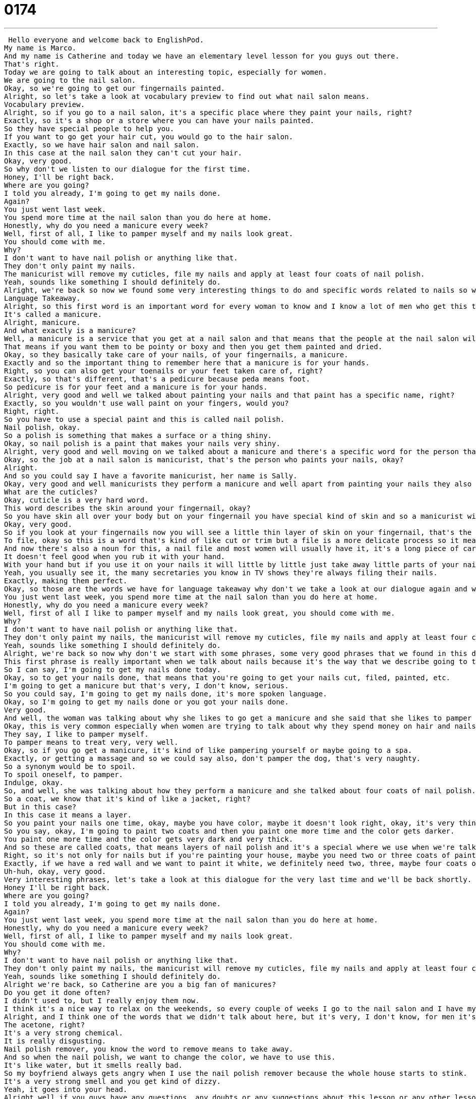 = 0174
:toc: left
:toclevels: 3
:sectnums:
:stylesheet: ../../../../myAdocCss.css

'''


 Hello everyone and welcome back to EnglishPod.
My name is Marco.
And my name is Catherine and today we have an elementary level lesson for you guys out there.
That's right.
Today we are going to talk about an interesting topic, especially for women.
We are going to the nail salon.
Okay, so we're going to get our fingernails painted.
Alright, so let's take a look at vocabulary preview to find out what nail salon means.
Vocabulary preview.
Alright, so if you go to a nail salon, it's a specific place where they paint your nails, right?
Exactly, so it's a shop or a store where you can have your nails painted.
So they have special people to help you.
If you want to go get your hair cut, you would go to the hair salon.
Exactly, so we have hair salon and nail salon.
In this case at the nail salon they can't cut your hair.
Okay, very good.
So why don't we listen to our dialogue for the first time.
Honey, I'll be right back.
Where are you going?
I told you already, I'm going to get my nails done.
Again?
You just went last week.
You spend more time at the nail salon than you do here at home.
Honestly, why do you need a manicure every week?
Well, first of all, I like to pamper myself and my nails look great.
You should come with me.
Why?
I don't want to have nail polish or anything like that.
They don't only paint my nails.
The manicurist will remove my cuticles, file my nails and apply at least four coats of nail polish.
Yeah, sounds like something I should definitely do.
Alright, we're back so now we found some very interesting things to do and specific words related to nails so why don't we look at those now on Language Takeaway.
Language Takeaway.
Alright, so this first word is an important word for every woman to know and I know a lot of men who get this too.
It's called a manicure.
Alright, manicure.
And what exactly is a manicure?
Well, a manicure is a service that you get at a nail salon and that means that the people at the nail salon will cut your nails and shape your nails.
That means if you want them to be pointy or boxy and then you get them painted and dried.
Okay, so they basically take care of your nails, of your fingernails, a manicure.
Exactly and so the important thing to remember here that a manicure is for your hands.
Right, so you can also get your toenails or your feet taken care of, right?
Exactly, so that's different, that's a pedicure because peda means foot.
So pedicure is for your feet and a manicure is for your hands.
Alright, very good and well we talked about painting your nails and that paint has a specific name, right?
Exactly, so you wouldn't use wall paint on your fingers, would you?
Right, right.
So you have to use a special paint and this is called nail polish.
Nail polish, okay.
So a polish is something that makes a surface or a thing shiny.
Okay, so nail polish is a paint that makes your nails very shiny.
Alright, very good and well moving on we talked about a manicure and there's a specific word for the person that provides this service that takes care of your nails.
Okay, so the job at a nail salon is manicurist, that's the person who paints your nails, okay?
Alright.
And so you could say I have a favorite manicurist, her name is Sally.
Okay, very good and well manicurists they perform a manicure and well apart from painting your nails they also push your cuticles or remove your cuticles like in the dialogue.
What are the cuticles?
Okay, cuticle is a very hard word.
This word describes the skin around your fingernail, okay?
So you have skin all over your body but on your fingernail you have special kind of skin and so a manicurist will sometimes push or cut the dead skin, that's the cuticle, from your finger.
Okay, very good.
So if you look at your fingernails now you will see a little thin layer of skin on your fingernail, that's the cuticle and well apart from removing your cuticles and painting your nails they will also file your nails and this is a verb, to file.
To file, okay so this is a word that's kind of like cut or trim but a file is a more delicate process so it means that we kind of shave off very very very little at a time and so to file your nails means to make them shaped differently or to smooth them, they're not cutting, clip clip clip, it's not that, it's a little bit less than that.
And now there's also a noun for this, a nail file and most women will usually have it, it's a long piece of cardboard that has a paper that's kind of like sand on it, kind of like sandpaper.
It doesn't feel good when you rub it with your hand.
With your hand but if you use it on your nails it will little by little just take away little parts of your nail.
Yeah, you usually see it, the many secretaries you know in TV shows they're always filing their nails.
Exactly, making them perfect.
Okay, so those are the words we have for language takeaway why don't we take a look at our dialogue again and we'll be back in a little bit.
You just went last week, you spend more time at the nail salon than you do here at home.
Honestly, why do you need a manicure every week?
Well, first of all I like to pamper myself and my nails look great, you should come with me.
Why?
I don't want to have nail polish or anything like that.
They don't only paint my nails, the manicurist will remove my cuticles, file my nails and apply at least four coats of nail polish.
Yeah, sounds like something I should definitely do.
Alright, we're back so now why don't we start with some phrases, some very good phrases that we found in this dialogue in Fluency Builder.
This first phrase is really important when we talk about nails because it's the way that we describe going to the nail salon.
So I can say, I'm going to get my nails done today.
Okay, so to get your nails done, that means that you're going to get your nails cut, filed, painted, etc.
I'm going to get a manicure but that's very, I don't know, serious.
So you could say, I'm going to get my nails done, it's more spoken language.
Okay, so I'm going to get my nails done or you got your nails done.
Very good.
And well, the woman was talking about why she likes to go get a manicure and she said that she likes to pamper herself.
Okay, this is very common especially when women are trying to talk about why they spend money on hair and nails and clothes.
They say, I like to pamper myself.
To pamper means to treat very, very well.
Okay, so if you go get a manicure, it's kind of like pampering yourself or maybe going to a spa.
Exactly, or getting a massage and so we could say also, don't pamper the dog, that's very naughty.
So a synonym would be to spoil.
To spoil oneself, to pamper.
Indulge, okay.
So, and well, she was talking about how they perform a manicure and she talked about four coats of nail polish.
So a coat, we know that it's kind of like a jacket, right?
But in this case?
In this case it means a layer.
So you paint your nails one time, okay, maybe you have color, maybe it doesn't look right, okay, it's very thin.
So you say, okay, I'm going to paint two coats and then you paint one more time and the color gets darker.
You paint one more time and the color gets very dark and very thick.
And so these are called coats, that means layers of nail polish and it's a special where we use when we're talking about painting our nails.
Right, so it's not only for nails but if you're painting your house, maybe you need two or three coats of paint.
Exactly, if we have a red wall and we want to paint it white, we definitely need two, three, maybe four coats of paint, otherwise we'll still see the red.
Uh-huh, okay, very good.
Very interesting phrases, let's take a look at this dialogue for the very last time and we'll be back shortly.
Honey I'll be right back.
Where are you going?
I told you already, I'm going to get my nails done.
Again?
You just went last week, you spend more time at the nail salon than you do here at home.
Honestly, why do you need a manicure every week?
Well, first of all, I like to pamper myself and my nails look great.
You should come with me.
Why?
I don't want to have nail polish or anything like that.
They don't only paint my nails, the manicurist will remove my cuticles, file my nails and apply at least four coats of nail polish.
Yeah, sounds like something I should definitely do.
Alright we're back, so Catherine are you a big fan of manicures?
Do you get it done often?
I didn't used to, but I really enjoy them now.
I think it's a nice way to relax on the weekends, so every couple of weeks I go to the nail salon and I have my nails, I get my nails done.
Alright, and I think one of the words that we didn't talk about here, but it's very, I don't know, for men it's kind of a strange smell is nail polish remover.
The acetone, right?
It's a very strong chemical.
It is really disgusting.
Nail polish remover, you know the word to remove means to take away.
And so when the nail polish, we want to change the color, we have to use this.
It's like water, but it smells really bad.
So my boyfriend always gets angry when I use the nail polish remover because the whole house starts to stink.
It's a very strong smell and you get kind of dizzy.
Yeah, it goes into your head.
Alright well if you guys have any questions, any doubts or any suggestions about this lesson or any other lesson, please come to our website EnglishPod.com and we'll see you guys there.
Bye everyone. +
